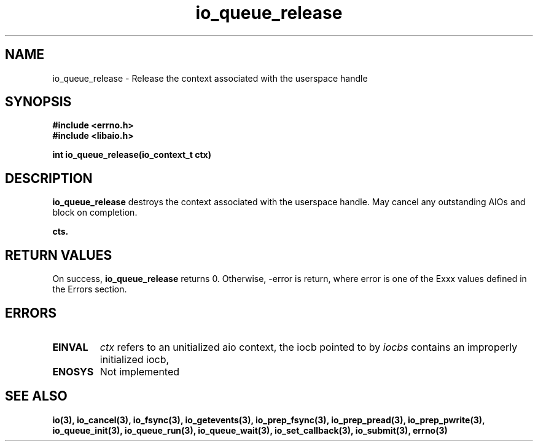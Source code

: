 .TH io_queue_release 2 2002-09-03 "Linux 2.4" "Linux AIO"
.SH NAME
io_queue_release \- Release the context associated with the userspace handle
.SH SYNOPSIS
.nf
.B #include <errno.h>
.br
.B #include <libaio.h>
.br
.sp
.BI "int io_queue_release(io_context_t ctx)"
.sp
.SH DESCRIPTION
.B io_queue_release
destroys the context associated with the userspace handle.    May cancel any outstanding
AIOs and block on completion.

.B cts.
.SH "RETURN VALUES"
On success,
.B io_queue_release
returns 0.  Otherwise, -error is return, where
error is one of the Exxx values defined in the Errors section.
.SH ERRORS
.TP
.B EINVAL
.I ctx 
refers to an unitialized aio context, the iocb pointed to by
.I iocbs 
contains an improperly initialized iocb,
.TP
.B ENOSYS 
Not implemented
.SH "SEE ALSO"
.BR io(3),
.BR io_cancel(3),
.BR io_fsync(3),
.BR io_getevents(3),
.BR io_prep_fsync(3),
.BR io_prep_pread(3),
.BR io_prep_pwrite(3),
.BR io_queue_init(3),
.BR io_queue_run(3),
.BR io_queue_wait(3),
.BR io_set_callback(3),
.BR io_submit(3),
.BR errno(3)

